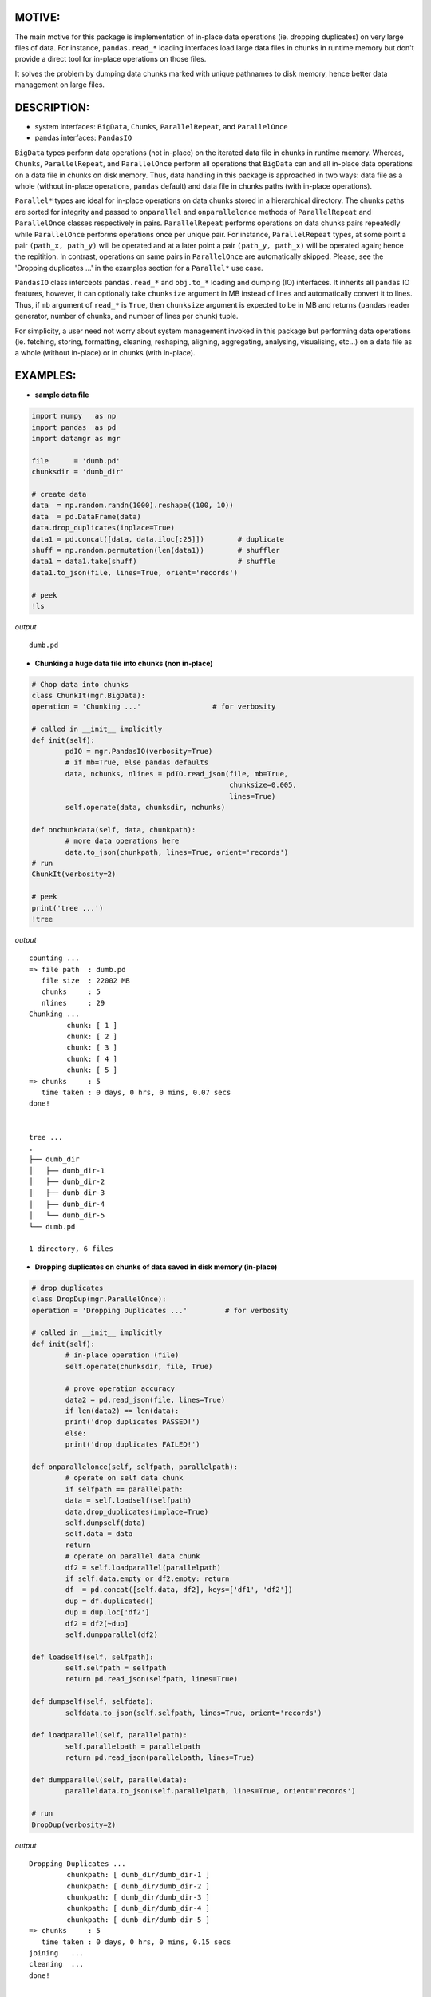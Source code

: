 ======
MOTIVE:
======
The main motive for this package is implementation of in-place data operations (ie. dropping duplicates) on very large files of data. For instance, ``pandas.read_*`` loading interfaces load large data files in chunks in runtime memory but don't provide a direct tool for in-place operations on those files.

It solves the problem by dumping data chunks marked with unique pathnames to disk memory, hence better data management on large files.


===========
DESCRIPTION:
===========
+ system interfaces: ``BigData``, ``Chunks``, ``ParallelRepeat``, and ``ParallelOnce``
+ pandas interfaces: ``PandasIO``

``BigData`` types perform data operations (not in-place) on the iterated data file in chunks in runtime memory. Whereas, ``Chunks``, ``ParallelRepeat``, and ``ParallelOnce`` perform all operations that ``BigData`` can and all in-place data operations on a data file in chunks on disk memory. Thus, data handling in this package is approached in two ways: data file as a whole (without in-place operations, ``pandas`` default) and data file in chunks paths (with in-place operations).

``Parallel*`` types are ideal for in-place operations on data chunks stored in a hierarchical directory. The chunks paths are sorted for integrity and passed to ``onparallel`` and ``onparallelonce`` methods of ``ParallelRepeat`` and ``ParallelOnce`` classes respectively in pairs. ``ParallelRepeat`` performs operations on data chunks pairs repeatedly while ``ParallelOnce`` performs operations once per unique pair. For instance, ``ParallelRepeat`` types, at some point a pair ``(path_x, path_y)`` will be operated and at a later point a pair ``(path_y, path_x)`` will be operated again; hence the repitition. In contrast, operations on same pairs in ``ParallelOnce`` are automatically skipped. Please, see the 'Dropping duplicates ...' in the examples section for a ``Parallel*`` use case.

``PandasIO`` class intercepts ``pandas.read_*`` and ``obj.to_*`` loading and dumping (IO) interfaces. It inherits all ``pandas`` IO features, however, it can optionally take ``chunksize`` argument in MB instead of lines and automatically convert it to lines. Thus, if ``mb`` argument of ``read_*`` is ``True``, then ``chunksize`` argument is expected to be in MB and returns (``pandas`` reader generator, number of chunks, and number of lines per chunk) tuple. 

For simplicity, a user need not worry about system management invoked in this package but performing data operations (ie. fetching, storing, formatting, cleaning, reshaping, aligning, aggregating, analysing, visualising, etc...) on a data file as a whole (without in-place) or in chunks (with in-place). 


========
EXAMPLES:
========


- **sample data file**

.. code-block:: python

	import numpy   as np
    	import pandas  as pd
    	import datamgr as mgr

    	file      = 'dumb.pd'
    	chunksdir = 'dumb_dir'

    	# create data
    	data  = np.random.randn(1000).reshape((100, 10))
    	data  = pd.DataFrame(data)
    	data.drop_duplicates(inplace=True)
    	data1 = pd.concat([data, data.iloc[:25]])        # duplicate
    	shuff = np.random.permutation(len(data1))        # shuffler
    	data1 = data1.take(shuff)			 # shuffle
    	data1.to_json(file, lines=True, orient='records')

    	# peek
    	!ls


*output*

::

	dumb.pd



- **Chunking a huge data file into chunks (non in-place)**

.. code-block:: python

	# Chop data into chunks
	class ChunkIt(mgr.BigData):
    	operation = 'Chunking ...'                 # for verbosity
    
    	# called in __init__ implicitly
    	def init(self):
        	pdIO = mgr.PandasIO(verbosity=True)
        	# if mb=True, else pandas defaults
        	data, nchunks, nlines = pdIO.read_json(file, mb=True, 
                	                               chunksize=0.005, 
                        	                       lines=True)
        	self.operate(data, chunksdir, nchunks)
        
    	def onchunkdata(self, data, chunkpath):
        	# more data operations here
        	data.to_json(chunkpath, lines=True, orient='records')
	# run
	ChunkIt(verbosity=2)

	# peek
	print('tree ...')
	!tree


*output*

::

	counting ...
	=> file path  : dumb.pd
	   file size  : 22002 MB
	   chunks     : 5
	   nlines     : 29
	Chunking ...
		 chunk: [ 1 ]
		 chunk: [ 2 ]
		 chunk: [ 3 ]
		 chunk: [ 4 ]
		 chunk: [ 5 ]
	=> chunks     : 5
	   time taken : 0 days, 0 hrs, 0 mins, 0.07 secs
	done!
	
	
	tree ...
	.
	├── dumb_dir
	│   ├── dumb_dir-1
	│   ├── dumb_dir-2
	│   ├── dumb_dir-3
	│   ├── dumb_dir-4
	│   └── dumb_dir-5
	└── dumb.pd
	
	1 directory, 6 files



- **Dropping duplicates on chunks of data saved in disk memory (in-place)**

.. code-block:: python

	# drop duplicates
	class DropDup(mgr.ParallelOnce):
    	operation = 'Dropping Duplicates ...'         # for verbosity
    
    	# called in __init__ implicitly
    	def init(self):
        	# in-place operation (file)
        	self.operate(chunksdir, file, True)
        
        	# prove operation accuracy
        	data2 = pd.read_json(file, lines=True)
        	if len(data2) == len(data):
            	print('drop duplicates PASSED!')
        	else:
            	print('drop duplicates FAILED!')
            
    	def onparallelonce(self, selfpath, parallelpath):
        	# operate on self data chunk
        	if selfpath == parallelpath:
            	data = self.loadself(selfpath)
            	data.drop_duplicates(inplace=True)
            	self.dumpself(data)
            	self.data = data
            	return
        	# operate on parallel data chunk
        	df2 = self.loadparallel(parallelpath)
        	if self.data.empty or df2.empty: return
        	df  = pd.concat([self.data, df2], keys=['df1', 'df2'])
        	dup = df.duplicated()
        	dup = dup.loc['df2']
        	df2 = df2[~dup]
        	self.dumpparallel(df2)
            
    	def loadself(self, selfpath):
        	self.selfpath = selfpath
        	return pd.read_json(selfpath, lines=True)
    
    	def dumpself(self, selfdata):
        	selfdata.to_json(self.selfpath, lines=True, orient='records')
        
    	def loadparallel(self, parallelpath):
        	self.parallelpath = parallelpath
        	return pd.read_json(parallelpath, lines=True)
    
    	def dumpparallel(self, paralleldata):
        	paralleldata.to_json(self.parallelpath, lines=True, orient='records')

	# run
	DropDup(verbosity=2)


*output*

::

	Dropping Duplicates ...
		 chunkpath: [ dumb_dir/dumb_dir-1 ]
		 chunkpath: [ dumb_dir/dumb_dir-2 ]
		 chunkpath: [ dumb_dir/dumb_dir-3 ]
		 chunkpath: [ dumb_dir/dumb_dir-4 ]
		 chunkpath: [ dumb_dir/dumb_dir-5 ]
	=> chunks     : 5
	   time taken : 0 days, 0 hrs, 0 mins, 0.15 secs
	joining   ...
	cleaning  ...
	done!
	
	
	drop duplicates PASSED!


